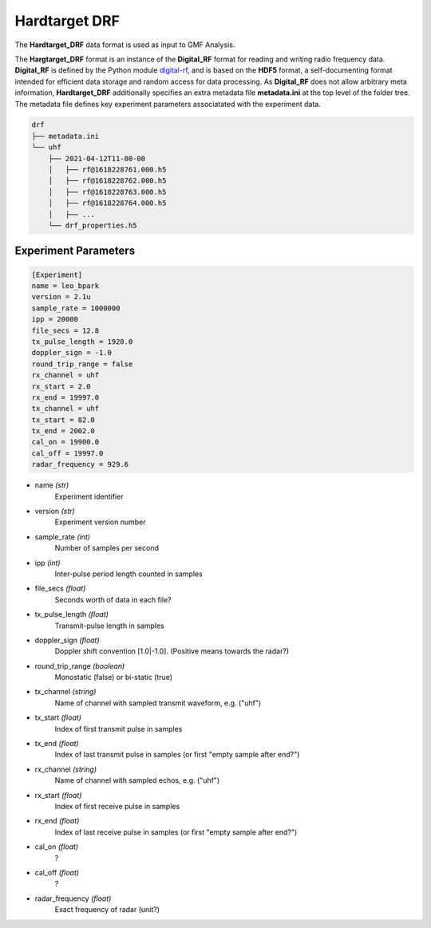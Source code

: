 ..  _drf:

==============
Hardtarget DRF
==============



The **Hardtarget_DRF** data format is used as input to GMF Analysis.

 



..  _drflink: https://pypi.org/project/digital-rf/

The **Hargtarget_DRF** format is an instance of the **Digital_RF** format for
reading and writing radio frequency data. **Digital_RF** is defined by the
Python module `digital-rf <drflink_>`_, and is based on the **HDF5** format, a
self-documenting format intended for efficient data storage and random access
for data processing. As **Digital_RF** does not allow arbitrary meta
information, **Hardtarget_DRF** additionally specifies an extra metadata file
**metadata.ini** at the top level of the folder tree. The metadata file defines
key experiment parameters associatated with the experiment data.




..  Block comment:

    Should DRF metadata.inf include start,end?

    See Radar-experiment-parameters.


..  code-block:: bash

    drf
    ├── metadata.ini
    └── uhf
        ├── 2021-04-12T11-00-00
        │   ├── rf@1618228761.000.h5
        │   ├── rf@1618228762.000.h5
        │   ├── rf@1618228763.000.h5
        │   ├── rf@1618228764.000.h5
        │   ├── ...
        └── drf_properties.h5



Experiment Parameters
---------------------


.. code-block:: ini

    [Experiment]
    name = leo_bpark
    version = 2.1u
    sample_rate = 1000000
    ipp = 20000
    file_secs = 12.8
    tx_pulse_length = 1920.0
    doppler_sign = -1.0
    round_trip_range = false
    rx_channel = uhf
    rx_start = 2.0
    rx_end = 19997.0
    tx_channel = uhf
    tx_start = 82.0
    tx_end = 2002.0
    cal_on = 19900.0
    cal_off = 19997.0
    radar_frequency = 929.6


* name *(str)*
    Experiment identifier

* version *(str)*
    Experiment version number

* sample_rate *(int)*
    Number of samples per second

* ipp *(int)*
    Inter-pulse period length counted in samples

* file_secs *(float)*
    Seconds worth of data in each file?

* tx_pulse_length *(float)*
    Transmit-pulse length in samples

* doppler_sign *(float)*
    Doppler shift convention [1.0|-1.0]. (Positive means towards the radar?)

* round_trip_range *(boolean)*
    Monostatic (false) or bi-static (true)

* tx_channel *(string)*
    Name of channel with sampled transmit waveform, e.g. ("uhf")

* tx_start *(float)*
    Index of first transmit pulse in samples

* tx_end *(float)*
    Index of last transmit pulse in samples (or first "empty sample after end?")

* rx_channel *(string)*
    Name of channel with sampled echos, e.g. ("uhf")

* rx_start *(float)*
    Index of first receive pulse in samples

* rx_end *(float)*
    Index of last receive pulse in samples (or first "empty sample after end?")

* cal_on *(float)*
    ?

* cal_off *(float)*
    ?

* radar_frequency *(float)*
    Exact frequency of radar (unit?)





